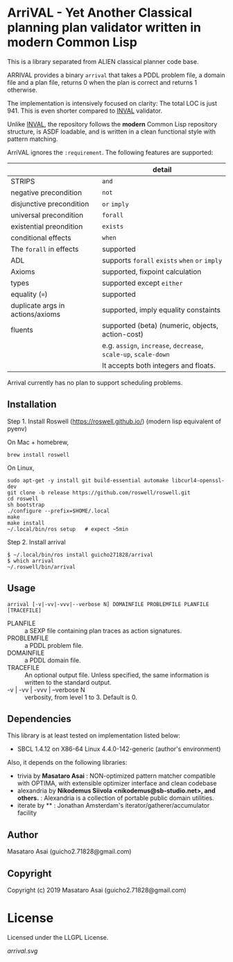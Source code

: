 
* ArriVAL - Yet Another Classical planning plan validator written in *modern* Common Lisp

This is a library separated from ALIEN classical planner code base.

ARRIVAL provides a binary =arrival= that takes a PDDL problem file, a domain file and
a plan file, returns 0 when the plan is correct and returns 1 otherwise.

The implementation is intensively focused on clarity: The total LOC is just 941.
This is even shorter compared to [[https://github.com/patrikhaslum/INVAL][INVAL]] validator.

Unlike [[https://github.com/patrikhaslum/INVAL][INVAL]], the repository follows the *modern* Common Lisp repository
structure, is ASDF loadable, and is written in a clean functional style with
pattern matching.

ArriVAL ignores the =:requirement=. The following features are supported:

|                                  | detail                                                          |
|----------------------------------+-----------------------------------------------------------------|
| STRIPS                           | =and=                                                           |
| negative precondition            | =not=                                                           |
| disjunctive precondition         | =or= =imply=                                                    |
| universal precondition           | =forall=                                                        |
| existential preondition          | =exists=                                                        |
| conditional effects              | =when=                                                          |
| The =forall= in effects          | supported                                                       |
| ADL                              | supports =forall= =exists= =when= =or= =imply=                  |
| Axioms                           | supported, fixpoint calculation                                 |
| types                            | supported except =either=                                       |
| equality (===)                   | supported                                                       |
| duplicate args in actions/axioms | supported, imply equality constaints                            |
|----------------------------------+-----------------------------------------------------------------|
| fluents                          | supported (beta) (numeric, objects, action-cost)                |
|                                  | e.g. =assign=, =increase=, =decrease=, =scale-up=, =scale-down= |
|                                  | It accepts both integers and floats.                            |

Arrival currently has no plan to support scheduling problems.


** Installation

Step 1. Install Roswell (https://roswell.github.io/) (modern lisp equivalent of pyenv)

On Mac + homebrew,

: brew install roswell

On Linux,

: sudo apt-get -y install git build-essential automake libcurl4-openssl-dev
: git clone -b release https://github.com/roswell/roswell.git
: cd roswell
: sh bootstrap
: ./configure --prefix=$HOME/.local
: make
: make install
: ~/.local/bin/ros setup   # expect ~5min

Step 2. Install arrival

: $ ~/.local/bin/ros install guicho271828/arrival
: $ which arrival
: ~/.roswell/bin/arrival

** Usage

: arrival [-v|-vv|-vvv|--verbose N] DOMAINFILE PROBLEMFILE PLANFILE [TRACEFILE]

+ PLANFILE    :: a SEXP file containing plan traces as action signatures.
+ PROBLEMFILE :: a PDDL problem file.
+ DOMAINFILE  :: a PDDL domain file.
+ TRACEFILE   :: An optional output file. Unless specified, the same information
                 is written to the standard output.
+ -v | -vv | -vvv | --verbose N :: verbosity, from level 1 to 3. Default is 0.

** Dependencies
This library is at least tested on implementation listed below:

+ SBCL 1.4.12 on X86-64 Linux 4.4.0-142-generic (author's environment)

Also, it depends on the following libraries:

+ trivia by *Masataro Asai* :
    NON-optimized pattern matcher compatible with OPTIMA, with extensible optimizer interface and clean codebase
+ alexandria by *Nikodemus Siivola <nikodemus@sb-studio.net>, and others.* :
    Alexandria is a collection of portable public domain utilities.
+ iterate by ** :
    Jonathan Amsterdam's iterator/gatherer/accumulator facility

** Author

Masataro Asai (guicho2.71828@gmail.com)

** Copyright

Copyright (c) 2019 Masataro Asai (guicho2.71828@gmail.com)

* License

Licensed under the LLGPL License.

[[arrival.svg]]


